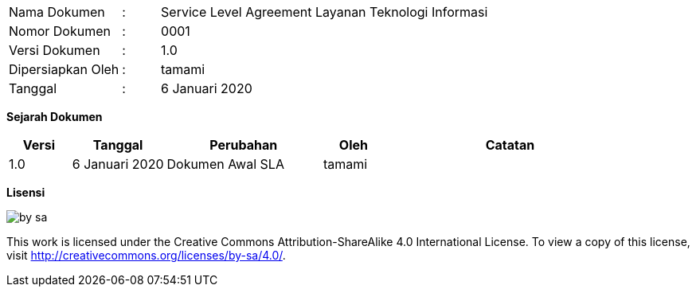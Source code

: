[width="100%",cols="3,^1,10"]
|======
| Nama Dokumen | : | Service Level Agreement Layanan Teknologi Informasi
| Nomor Dokumen | : | 0001
| Versi Dokumen | : | 1.0
| Dipersiapkan Oleh | : | tamami
| Tanggal | : | 6 Januari 2020
|======

*Sejarah Dokumen*

[width="100%",options="header",cols="2,3,5,2,8"]
|======
| Versi | Tanggal | Perubahan | Oleh | Catatan
| 1.0 | 6 Januari 2020 | Dokumen Awal SLA | tamami | 
|======

*Lisensi*

image::by-sa.png[pdfwidth=25%]

This work is licensed under the Creative Commons Attribution-ShareAlike 4.0 International License. To view a copy of this license, visit
http://creativecommons.org/licenses/by-sa/4.0/.

<<<